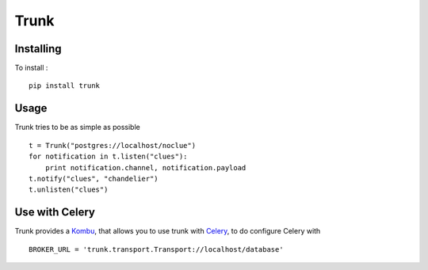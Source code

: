 =====
Trunk
=====

Installing
==========

To install : ::

    pip install trunk


Usage
=====

Trunk tries to be as simple as possible ::

    t = Trunk("postgres://localhost/noclue")
    for notification in t.listen("clues"):
        print notification.channel, notification.payload
    t.notify("clues", "chandelier")
    t.unlisten("clues")


Use with Celery
===============

Trunk provides a `Kombu <http://kombu.readthedocs.org>`_, that allows you to
use trunk with `Celery <http://celeryproject.org>`_, to do configure Celery with ::

    BROKER_URL = 'trunk.transport.Transport://localhost/database'
